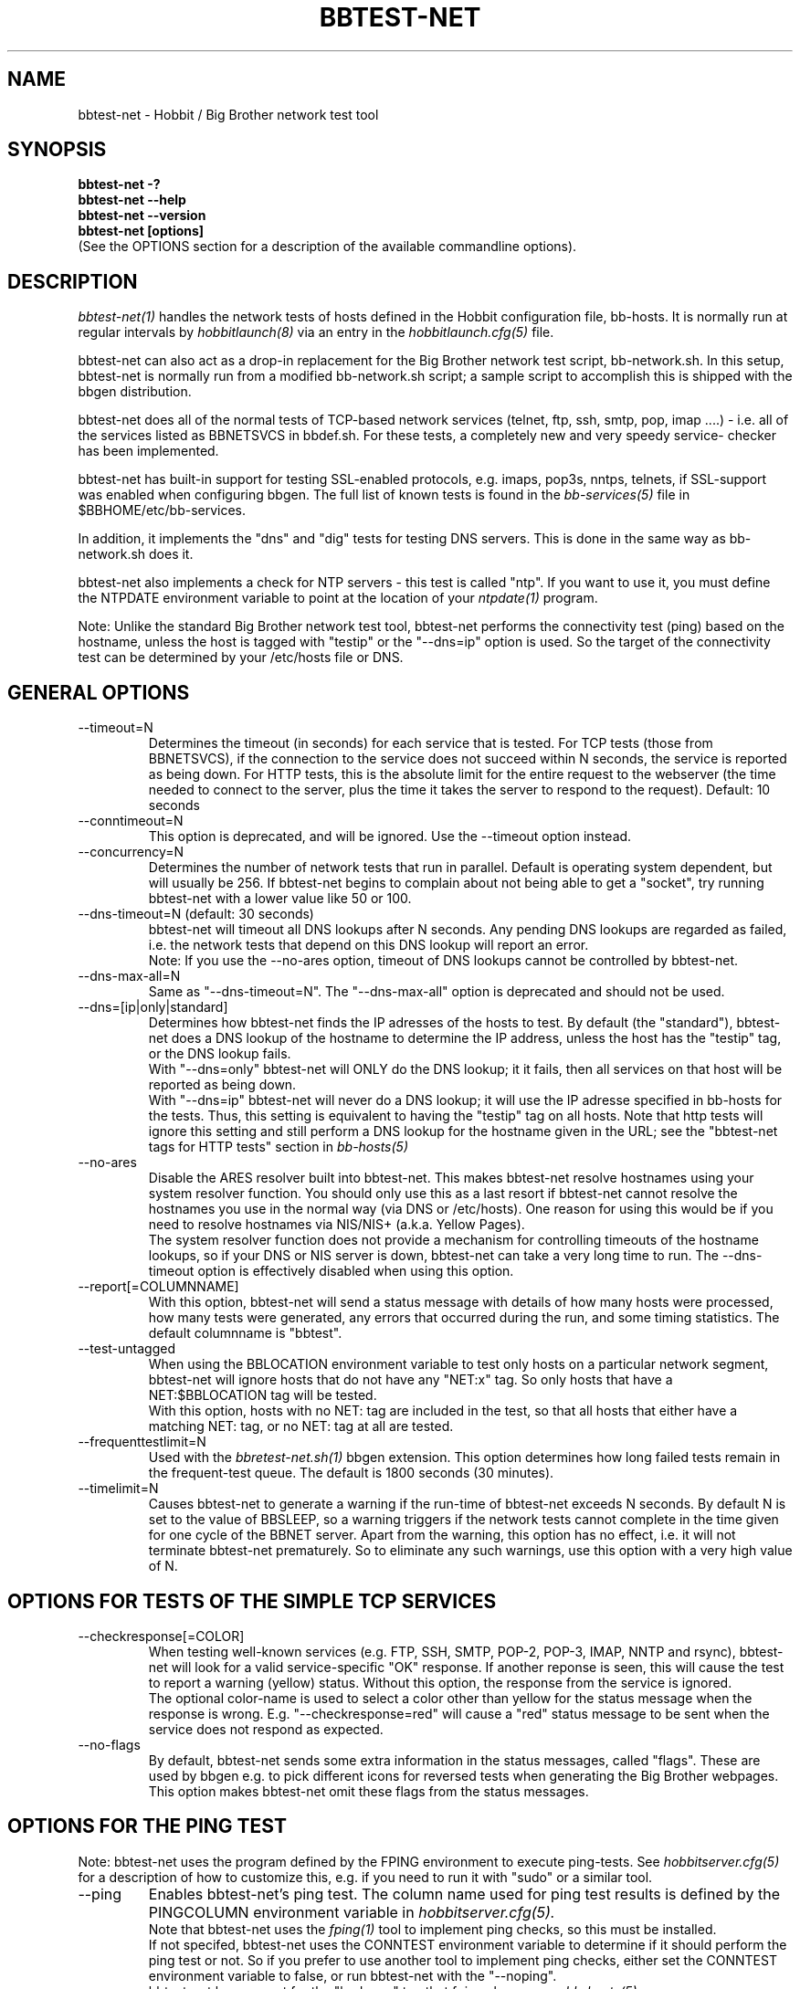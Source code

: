 .TH BBTEST-NET 1 "Version 4.0.2: 10 apr 2005" "Hobbit Monitor"
.SH NAME
bbtest-net \- Hobbit / Big Brother network test tool
.SH SYNOPSIS
.B "bbtest-net -?"
.br
.B "bbtest-net --help"
.br
.B "bbtest-net --version"
.br
.B "bbtest-net [options]"
.br
(See the OPTIONS section for a description of the available commandline options).

.SH DESCRIPTION
.I bbtest-net(1)
handles the network tests of hosts defined in the Hobbit configuration
file, bb-hosts. It is normally run at regular intervals by 
.I hobbitlaunch(8)
via an entry in the
.I hobbitlaunch.cfg(5)
file.

bbtest-net can also act as a drop-in replacement for the 
Big Brother network test script, bb-network.sh. In this
setup, bbtest-net is normally run from a modified bb-network.sh
script; a sample script to accomplish this is shipped with 
the bbgen distribution.

bbtest-net does all of the normal tests of TCP-based network
services (telnet, ftp, ssh, smtp, pop, imap ....) - i.e. 
all of the services listed as BBNETSVCS in bbdef.sh. For
these tests, a completely new and very speedy service-
checker has been implemented.

bbtest-net has built-in support for testing SSL-enabled
protocols, e.g. imaps, pop3s, nntps, telnets, if SSL-support
was enabled when configuring bbgen. The full list of known
tests is found in the
.I bb-services(5)
file in $BBHOME/etc/bb-services.

In addition, it implements the "dns" and "dig" tests for
testing DNS servers. This is done in the same way as 
bb-network.sh does it. 

bbtest-net also implements a check for NTP servers - this test 
is called "ntp". If you want to use it, you must define the
NTPDATE environment variable to point at the location of your
.I ntpdate(1)
program.

Note: Unlike the standard Big Brother network test tool,
bbtest-net performs the connectivity test (ping) based on the
hostname, unless the host is tagged with "testip" or the 
"--dns=ip" option is used. So the target of the connectivity
test can be determined by your /etc/hosts file or DNS.


.SH GENERAL OPTIONS

.IP --timeout=N
Determines the timeout (in seconds) for each
service that is tested. For TCP tests (those from BBNETSVCS),
if the connection to the service does not succeed within N 
seconds, the service is reported as being down. For HTTP
tests, this is the absolute limit for the entire request
to the webserver (the time needed to connect to the server,
plus the time it takes the server to respond to the request).
Default: 10 seconds

.IP --conntimeout=N
This option is deprecated, and will be ignored. Use the
--timeout option instead.

.IP --concurrency=N 
Determines the number of network tests that
run in parallel. Default is operating system dependent,
but will usually be 256. If bbtest-net begins to complain 
about not being able to get a "socket", try running
bbtest-net with a lower value like 50 or 100.

.IP "--dns-timeout=N (default: 30 seconds)"
bbtest-net will timeout all DNS lookups after N seconds.
Any pending DNS lookups are regarded as failed, i.e. the
network tests that depend on this DNS lookup will report
an error.
.br
Note: If you use the --no-ares option, timeout of DNS
lookups cannot be controlled by bbtest-net.

.IP --dns-max-all=N
Same as "--dns-timeout=N". The "--dns-max-all" option is 
deprecated and should not be used.

.IP --dns=[ip|only|standard]
Determines how bbtest-net finds the IP adresses of the hosts to test. 
By default (the "standard"), bbtest-net does a DNS lookup of the hostname 
to determine the IP address, unless the host has the "testip" 
tag, or the DNS lookup fails.
.br
With "--dns=only" bbtest-net will ONLY do the DNS lookup;
it it fails, then all services on that host will be 
reported as being down.
.br
With "--dns=ip" bbtest-net will never do a DNS lookup;
it will use the IP adresse specified in bb-hosts for
the tests. Thus, this setting is equivalent to having
the "testip" tag on all hosts. Note that http tests
will ignore this setting and still perform a DNS
lookup for the hostname given in the URL; see the
"bbtest-net tags for HTTP tests" section in
.I bb-hosts(5)

.IP --no-ares
Disable the ARES resolver built into bbtest-net. This makes
bbtest-net resolve hostnames using your system resolver
function. You should only use this as a last resort if bbtest-net
cannot resolve the hostnames you use in the normal way (via DNS
or /etc/hosts). One reason for using this would be if you need to 
resolve hostnames via NIS/NIS+ (a.k.a. Yellow Pages).
.br
The system resolver function does not provide a mechanism for
controlling timeouts of the hostname lookups, so if your
DNS or NIS server is down, bbtest-net can take a very long time
to run. The --dns-timeout option is effectively disabled when
using this option.

.IP --report[=COLUMNNAME]
With this option, bbtest-net will send a status message with details 
of how many hosts were processed, how many tests were generated, 
any errors that occurred during the run, and some timing statistics. 
The default columnname is "bbtest".

.IP --test-untagged
When using the BBLOCATION environment variable to test
only hosts on a particular network segment, bbtest-net
will ignore hosts that do not have any "NET:x" tag.
So only hosts that have a NET:$BBLOCATION tag will be 
tested.
.br
With this option, hosts with no NET: tag are included
in the test, so that all hosts that either have a
matching NET: tag, or no NET: tag at all are tested.

.IP --frequenttestlimit=N
Used with the
.I bbretest-net.sh(1)
bbgen extension. This option determines how long failed tests
remain in the frequent-test queue. The default is 1800
seconds (30 minutes).

.IP --timelimit=N
Causes bbtest-net to generate a warning if the run-time
of bbtest-net exceeds N seconds. By default N is set to
the value of BBSLEEP, so a warning triggers if the
network tests cannot complete in the time given for one
cycle of the BBNET server. Apart from the warning, this 
option has no effect, i.e. it will not terminate bbtest-net
prematurely. So to eliminate any such warnings, use this
option with a very high value of N.


.SH OPTIONS FOR TESTS OF THE SIMPLE TCP SERVICES
.IP --checkresponse[=COLOR]
When testing well-known services (e.g. FTP, SSH, SMTP, POP-2, POP-3, 
IMAP, NNTP and rsync), bbtest-net will look for a valid service-specific
"OK" response. If another reponse is seen, this will cause
the test to report a warning (yellow) status. Without this
option, the response from the service is ignored.
.br
The optional color-name is used to select a color other than
yellow for the status message when the response is wrong.
E.g. "--checkresponse=red" will cause a "red" status message
to be sent when the service does not respond as expected.

.IP --no-flags
By default, bbtest-net sends some extra information in the
status messages, called "flags". These are used by bbgen
e.g. to pick different icons for reversed tests when
generating the Big Brother webpages. This option makes
bbtest-net omit these flags from the status messages.


.SH OPTIONS FOR THE PING TEST
Note: bbtest-net uses the program defined by the FPING
environment to execute ping-tests. See
.I hobbitserver.cfg(5)
for a description of how to customize this, e.g. if you
need to run it with "sudo" or a similar tool.

.IP --ping
Enables bbtest-net's ping test. The column name used for
ping test results is defined by the PINGCOLUMN environment 
variable in 
.I hobbitserver.cfg(5).
.br
Note that bbtest-net uses the
.I fping(1) 
tool to implement ping checks, so this must be installed.
.br
If not specifed, bbtest-net uses the CONNTEST environment
variable to determine if it should perform the ping test
or not. So if you prefer to use another tool to implement 
ping checks, either set the CONNTEST environment variable 
to false, or run bbtest-net with the "--noping".
.br
bbtest-net has support for the "badconn" tag that 
fping.sh uses, see
.I bb-hosts(5)

.IP --noping
Disable the connectivity test.

.IP "--trace"
.IP "--notrace"
Enable/disable the use of traceroute when a ping-test fails.
Performing a traceroute for failed ping tests is a slow
operation, so the default is not to do any traceroute, unless
it is requested on a per-host basis via the "trace" tag in the 
.I bb-hosts(5) 
entry for each host. The "--trace" option changes this, so 
the default becomes to run traceroute on all hosts where
the ping test fails; you can then disable it on specific 
hosts by putting a "notrace" tag on the host-entry.


.SH OPTIONS FOR HTTP (WEB) TESTS
.IP --content=CONTENTTESTNAME 
Determines the name of the column BB displays for content checks. 
The default is "content".  If you have used the "cont.sh" or "cont2.sh" 
scripts earlier, you may want to use "--content=cont" to report content
checks using the same test name as these scripts do.


.SH OPTIONS FOR SSL CERTIFICATE TESTS
.IP --ssl=SSLCERTTESTNAME
Determines the name of the column BB displays for the SSL certificate checks.
The default is "sslcert".
.IP --no-ssl
Disables reporting of the SSL certificate check.

.IP --sslwarn=N
.IP --sslalarm=N
Determines the number of days before an SSL certificate
expires, where bbtest-net will generate a warning or
alarm status for the SSL certificate column.


.SH DEBUGGING OPTIONS
.IP --no-update
Don't send any status updates to the BBDISPLAY server. Instead,
all messages are dumped to stdout.

.IP --timing
Causes bbtest-net to collect information about
the time spent in different parts of the program.
The information is printed on stdout just before
the program ends. Note that this information is also
included in the status report sent with the "--report"
option.

.IP --debug
Dumps a bunch of status about the tests as they
progress to stdout.

.IP --dump[=before|=after|=both]
Dumps internal memory structures before and/or after the
tests have executed.


.SH INFORMATIONAL OPTIONS
.IP "--help or -?"
Provide a summary of available commandline options.

.IP "--version"
Prints the version number of bbtest-net

.IP --services
Dump the list of defined TCP services bbtest-net knows
how to test. Do not run any tests.


.SH USING COOKIES IN WEB TESTS
If the file $BBHOME/etc/cookies exist, cookies will be read from
this file and sent along with the HTTP requests when checking
websites. This file is in the Netscape Cookie format, see
http://www.netscape.com/newsref/std/cookie_spec.html for details
on this format. The
.I curl(1)
utility can output a file in this format if run with the "--cookie-jar FILENAME"
option.


.SH ABOUT SSL CERTIFICATE CHECKS
When bbtest-net tests services that use SSL- or TLS-based protocols,
it will check that the server certificate has not expired. This check
happens automatically for https (secure web), pop3s, imaps, nntps
and all other SSL-enabled services (except ldap, see LDAP TESTS 
below).

All certificates found for a host are reported in one status message.

Note: On most systems, the end-date of the certificate is limited to
Jan 19th, 2038. If your certificate is valid after this date, bbtest-net
will report it as valid only until Jan 19, 2038. This is due to
limitations in your operating system C library.


.SH LDAP TESTS
ldap testing can be done in two ways. If you just put an "ldap" or
"ldaps" tag in bb-hosts, a simple test is performed that just verifies
that it is possible to establish a connection to the port running 
the ldap service (389 for ldap, 636 for ldaps).

Instead you can put an LDAP URI in bb-hosts. This will cause 
bbtest-net to initiate a full-blown LDAP session with the server,
and do an LDAP search for the objects defined by the URI. This
requires that bbtest-net was built with LDAP support, and relies
on an existing LDAP library to be installed.  It has been tested 
with OpenLDAP 2.0.26 (from Red Hat 9) and 2.1.22.  The Solaris 8 
system ldap library has also been confirmed to work for un-encrypted 
(plain ldap) access.

The format of LDAP URI's is defined in RFC 2255. LDAP URLs look like this:
.nf

  \fBldap://\fP\fIhostport\fP\fB/\fP\fIdn\fP[\fB?\fP\fIattrs\fP[\fB?\fP\fIscope\fP[\fB?\fP\fIfilter\fP[\fB?\fP\fIexts\fP]]]]

where:
  \fIhostport\fP is a host name with an optional ":portnumber"
  \fIdn\fP is the search base
  \fIattrs\fP is a comma separated list of attributes to request
  \fIscope\fP is one of these three strings:
    base one sub (default=base)
  \fIfilter\fP is filter
  \fIexts\fP are recognized set of LDAP and/or API extensions.

Example:
  ldap://ldap.example.net/dc=example,dc=net?cn,sn?sub?(cn=*)
.fi
.sp
All "bind" operations to LDAP servers use simple authentication.
Kerberos and SASL are not supported. If your LDAP server requires 
a username/password, use the "ldaplogin" tag to specify this, cf. 
.I bb-hosts(5) 
If no username/password information is provided, an anonymous
bind will be attempted. 

SSL support requires both a client library and an LDAP server that support LDAPv3; 
it uses the LDAP "STARTTLS" protocol request after establishing a connection to 
the standard (non-encrypted) LDAP port (usually port 389). It has only been
tested with OpenSSL 2.x, and probably will not work with any other LDAP library.

The older LDAPv2 experimental method of tunnelling normal LDAP traffic through an 
SSL connection - ldaps, running on port 636 - is not supported, unless someone 
can explain how to get the OpenLDAP library to support it. This method was never
formally described in an RFC, and implementations of it are non-standard.

For a discussion of the various ways of running encrypted ldap, see
.br
http://www.openldap.org/lists/openldap-software/200305/msg00079.html
.br
http://www.openldap.org/lists/openldap-software/200305/msg00084.html
.br
http://www.openldap.org/lists/openldap-software/200201/msg00042.html
.br
http://www.openldap.org/lists/openldap-software/200206/msg00387.html

When testing LDAP URI's, all of the communications are handled 
by the ldap library. Therefore, it is not possible to obtain the 
SSL certificate used by the LDAP server, and it will not show up 
in the "sslcert" column.


.SH USING MULTIPLE NETWORK TEST SYSTEMS
If you have more than one system running network tests - e.g. if your network
is separated by firewalls - then is is problematic to maintain
multiple bb-hosts files for each of the systems.
bbtest-net supports the NET:location tag in
.I bb-hosts(5)
to distinguish 
between hosts that should be tested from different network
locations. If you set the environment variable BBLOCATION
e.g. to "dmz" before running bbtest-net, then it will only
test hosts that have a "NET:dmz" tag in bb-hosts. This allows
you to keep all of your hosts in the same bb-hosts file, but
test different sets of hosts by different BBNET systems.


.SH BBTEST-NET INTERNALS
bbtest-net first reads the bb-services file to see which network tests
are defined. It then scans the bb-hosts file, and collects information
about the TCP service tests that need to be tested. It picks out only
the tests that were listed in the bb-services file, plus the "dns",
"dig" and "ntp" tests - those tests that bb-network.sh would normally 
use the "bbnet" tool to test.

It then runs two tasks in parallel: First, a separate process is
started to run the "fping" tool for the connectivity tests. While 
fping is busy doing the "ping" checks, bbtest-net runs all of the
TCP-based network tests.

All of the TCP-based service checks are handled by a connection
tester written specifically for this purpose. It uses only standard
Unix-style network programming, but relies on the Unix "select(2)" 
system-call to handle many simultaneous connections happening in 
parallel. Exactly how many parallel connections are being used 
depends on your operating system - the default is FD_SETSIZE/4,
which amounts to 256 on many Unix systems.

You can choose the number of concurrent connections with the
"--concurrency=N" option to bbtest-net.

Connection attempts timeout after 10 seconds - this can be
changed with the "--timeout=N" option.

Both of these settings play a part in deciding how long the testing
takes. A conservative estimate for doing N TCP tests is:

   (1 + (N / concurrency)) * timeout

In real life it will probably be less, as the above formula is for
every test to require a timeout. Since the most normal use of BB
is to check for services that are active, you should have a lot
less timeouts.

The "ntp" and "rpcinfo" checks rely on external programs to 
do each test. Thus, they perform only marginally better than the
standard bb-network.sh script. 

.SH BBTEST-NET PERFORMANCE
The speed of bbtest-net depends on a number of circumstances,
including your mix of services to test, network bandwidth
etc. However, it is safe to say that it is magnitudes faster than 
the stock Big Brother tools.

In addition to being fast, it is also much lighter on your system
load than the normal Big Brother tools. By using a single program
for most of the work, it significantly reduces the load on your
BBNET host - I've seen load averages drop by a factor 10 when
moving from standard BB test tools to bbtest-net.

If you really want some numbers:
.IP
bbtest-net checks 300 web sites in 15 seconds on a slow Sun Ultra5.
Half of those are SSL sites.
.IP
bbtest-net checks 1000 tcp services in 20 seconds on a recent
FreeBSD 4.6.2 system

.SH ENVIRONMENT VARIABLES
.IP BBLOCATION
Defines the network segment where bbtest-net is currently running.
This is used to filter out only the entries in the
.I bb-hosts(5)
file that have a matching "NET:LOCATION" tag, and execute the
tests for only those hosts.

.IP BBMAXMSGSPERCOMBO 
Defines the maximum number of status messages that can be sent in 
one combo message. Default is 0 - no limit.
.br
In practice, the maximum size of a single BB message
sets a limit - the default value for the maximum message
size is 8 KB, but that will easily accomodate 50 status
messages per transmission. So if you want to experiment
with this setting, I suggest starting with a value of 10.

.IP BBSLEEPBETWEENMSGS
Defines a a delay (in microseconds) after each 
message is transmitted to the BBDISPLAY server. The default 
is 0, i.e.  send the messages as fast as possible.
This gives your BBDISPLAY server some time to process the
message before the next message comes in. Depending on
the speed of your BBDISPLAY server, it may be necessary
to set this value to half a second or even 1 or 2 seconds.
Note that the value is specified in MICROseconds, so to
define a delay of half a second, this must be set to
the value "500000"; a delay of 1 second is achieved by
setting this to "1000000" (one million).

.IP FPING
Command used to run the 
.I fping(8) 
utility. Used by bbtest-net for connectivity (ping) testing.  See 
.I hobbitserver.cfg(5)
for more information about how to customize the program that is
executed to do ping tests.

.IP TRACEROUTE
Location of the 
.I traceroute(8)
utility, or an equivalent tool e.g.
.I mtr(8).
Optionally used when a connectivity test fails to pinpoint the
network location that is causing the failure.

.IP NTPDATE
Location of the 
.I ntpdate(1) 
utility. Used by bbtest-net when checking the "ntp" service.

.IP RPCINFO
Location of the 
.I rpcinfo(8) 
utility. Used by bbtest-net for the "rpc" service checks.

.SH FILES
.IP "~/server/etc/bb-services (Hobbit)"
.IP "$BBHOME/etc/bb-services (Big Brother)"
This file contains definitions of TCP services that bbtest-net
can test. Definitions for a default set of common services is built
into bbtest-net, but these can be overridden or supplemented by
defining services in the bb-services file. See 
.I bb-services(5)
for details on this file.

.IP "$BBHOME/etc/netrc - authentication data for password-protected webs"
If you have password-protected sites, you can put the usernames and 
passwords for these here. They will then get picked up automatically
when running your network tests.  This works for web-sites that use 
the "Basic" authentication scheme in HTTP.
See 
.I ftp(1)
for details - a sample entry would look like this
.br
   machine www.acme.com login fred password Wilma1
.br
Note that the machine-name must be the name you use in the
http://machinename/ URL setting - it need not be the one you
use for the system-name in Hobbit.

.sp
.IP "$BBHOME/etc/cookies"
This file may contain website cookies, in the Netscape HTTP
Cookie format. If a website requires a static cookie to be 
present in order for the check to complete, then you can add
this cookie to this file, and it will be sent along with the 
HTTP request. To get the cookies into this file, you can use
the "curl --cookie-jar FILE" to request the URL that sets
the cookie.
.sp
.IP "$BBTMP/*.status - test status summary"
Each time bbtest-net runs, if any tests fail (i.e. they result
in a red status) then they will be listed in a file name
TESTNAME.[LOCATION].status. The LOCATION part may be null. This
file is used to determine how long the failure has lasted, which
in turn decides if this test should be included in the tests done by
.I bbretest-net.sh(1)
.br
It is also used internally by bbtest-net when determining the
color for tests that use the "badconn" or "badTESTNAME" tags.
.sp
.IP $BBTMP/frequenttests.[LOCATION]
This file contains the hostnames of those hosts that should be
retested by the
.I bbretest-net.sh(1)
test tool. It is updated only by bbtest-net during the normal
runs, and read by bbretest-net.sh.

.SH "SEE ALSO"
bb-hosts(5), bb-services(5), hobbitserver.cfg(5), curl(1), ftp(1), 
fping(1), ntpdate(1), rpcinfo(8)

